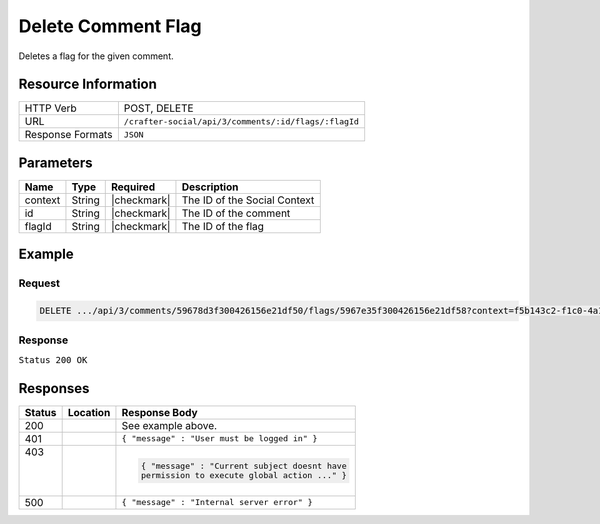 .. _crafter-social-api-ugc-comments-delete-flag:

===================
Delete Comment Flag
===================

Deletes a flag for the given comment.

--------------------
Resource Information
--------------------

+----------------------------+-------------------------------------------------------------------+
|| HTTP Verb                 || POST, DELETE                                                     |
+----------------------------+-------------------------------------------------------------------+
|| URL                       || ``/crafter-social/api/3/comments/:id/flags/:flagId``             |
+----------------------------+-------------------------------------------------------------------+
|| Response Formats          || ``JSON``                                                         |
+----------------------------+-------------------------------------------------------------------+

----------
Parameters
----------

+-------------+----------+---------------+--------------------------------------------+
|| Name       || Type    || Required     || Description                               |
+=============+==========+===============+============================================+
|| context    || String  || |checkmark|  || The ID of the Social Context              |
+-------------+----------+---------------+--------------------------------------------+
|| id         || String  || |checkmark|  || The ID of the comment                     |
+-------------+----------+---------------+--------------------------------------------+
|| flagId     || String  || |checkmark|  || The ID of the flag                        |
+-------------+----------+---------------+--------------------------------------------+

-------
Example
-------

^^^^^^^
Request
^^^^^^^

.. code-block:: none

  DELETE .../api/3/comments/59678d3f300426156e21df50/flags/5967e35f300426156e21df58?context=f5b143c2-f1c0-4a10-b56e-f485f00d3fe9

^^^^^^^^
Response
^^^^^^^^

``Status 200 OK``

.. code-block:: json
  :linenos:

  true

---------
Responses
---------

+---------+--------------------------------+-----------------------------------------------------+
|| Status || Location                      || Response Body                                      |
+=========+================================+=====================================================+
|| 200    ||                               || See example above.                                 |
+---------+--------------------------------+-----------------------------------------------------+
|| 401    ||                               || ``{ "message" : "User must be logged in" }``       |
+---------+--------------------------------+-----------------------------------------------------+
|| 403    ||                               | .. code-block:: json                                |
||        ||                               |                                                     |
||        ||                               |   { "message" : "Current subject doesnt have        |
||        ||                               |   permission to execute global action ..." }        |
+---------+--------------------------------+-----------------------------------------------------+
|| 500    ||                               || ``{ "message" : "Internal server error" }``        |
+---------+--------------------------------+-----------------------------------------------------+
